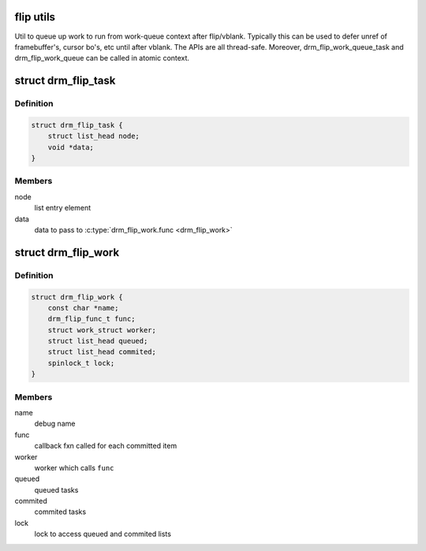 .. -*- coding: utf-8; mode: rst -*-
.. src-file: include/drm/drm_flip_work.h

.. _`flip-utils`:

flip utils
==========

Util to queue up work to run from work-queue context after flip/vblank.
Typically this can be used to defer unref of framebuffer's, cursor
bo's, etc until after vblank.  The APIs are all thread-safe.
Moreover, drm_flip_work_queue_task and drm_flip_work_queue can be called
in atomic context.

.. _`drm_flip_task`:

struct drm_flip_task
====================

.. c:type:: struct drm_flip_task

    flip work task

.. _`drm_flip_task.definition`:

Definition
----------

.. code-block:: c

    struct drm_flip_task {
        struct list_head node;
        void *data;
    }

.. _`drm_flip_task.members`:

Members
-------

node
    list entry element

data
    data to pass to \ :c:type:`drm_flip_work.func <drm_flip_work>`\ 

.. _`drm_flip_work`:

struct drm_flip_work
====================

.. c:type:: struct drm_flip_work

    flip work queue

.. _`drm_flip_work.definition`:

Definition
----------

.. code-block:: c

    struct drm_flip_work {
        const char *name;
        drm_flip_func_t func;
        struct work_struct worker;
        struct list_head queued;
        struct list_head commited;
        spinlock_t lock;
    }

.. _`drm_flip_work.members`:

Members
-------

name
    debug name

func
    callback fxn called for each committed item

worker
    worker which calls \ ``func``\ 

queued
    queued tasks

commited
    commited tasks

lock
    lock to access queued and commited lists

.. This file was automatic generated / don't edit.

